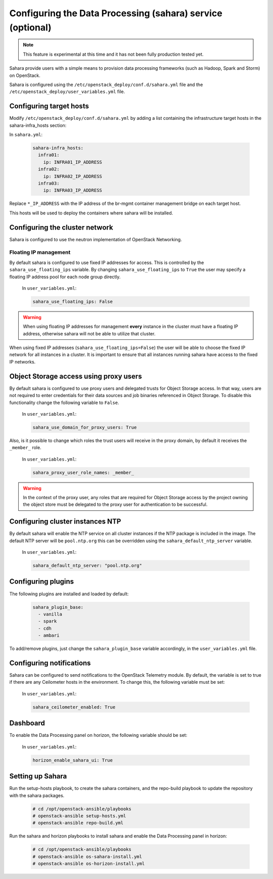 ===========================================================
Configuring the Data Processing (sahara) service (optional)
===========================================================

.. note::

   This feature is experimental at this time and it has not been fully
   production tested yet.

Sahara provide users with a simple means to provision data processing
frameworks (such as Hadoop, Spark and Storm) on OpenStack.

Sahara is configured using the ``/etc/openstack_deploy/conf.d/sahara.yml``
file and the ``/etc/openstack_deploy/user_variables.yml`` file.

Configuring target hosts
~~~~~~~~~~~~~~~~~~~~~~~~

Modify ``/etc/openstack_deploy/conf.d/sahara.yml`` by adding a list
containing the infrastructure target hosts in the sahara-infra_hosts
section:

In ``sahara.yml``:

   .. code-block:: yaml

       sahara-infra_hosts:
         infra01:
           ip: INFRA01_IP_ADDRESS
         infra02:
           ip: INFRA02_IP_ADDRESS
         infra03:
           ip: INFRA03_IP_ADDRESS

Replace ``*_IP_ADDRESS`` with the IP address of the br-mgmt container
management bridge on each target host.

This hosts will be used to deploy the containers where sahara will be
installed.

Configuring the cluster network
~~~~~~~~~~~~~~~~~~~~~~~~~~~~~~~

Sahara is configured to use the neutron implementation of OpenStack
Networking.

Floating IP management
----------------------

By default sahara is configured to use fixed IP addresses for access. This
is controlled by the ``sahara_use_floating_ips`` variable. By changing
``sahara_use_floating_ips`` to ``True`` the user may specify a floating IP
address pool for each node group directly.

   In ``user_variables.yml``:

   .. code-block:: yaml

       sahara_use_floating_ips: False

.. warning::
    When using floating IP addresses for management **every** instance in
    the cluster must have a floating IP address, otherwise sahara will not
    be able to utilize that cluster.

When using fixed IP addresses (``sahara_use_floating_ips=False``) the user
will be able to choose the fixed IP network for all instances in a cluster.
It is important to ensure that all instances running sahara have access to
the fixed IP networks.


Object Storage access using proxy users
~~~~~~~~~~~~~~~~~~~~~~~~~~~~~~~~~~~~~~~

By default sahara is configured to use proxy users and delegated trusts
for Object Storage access. In that way, users are not required to enter
credentials for their data sources and job binaries referenced in Object
Storage. To disable this functionality change the following variable to
``False``.

   In ``user_variables.yml``:

   .. code-block:: yaml

      sahara_use_domain_for_proxy_users: True

Also, is it possible to change which roles the trust users will receive
in the proxy domain, by default it receives the ``_member_`` role.

   In ``user_variables.yml``:

   .. code-block:: yaml

      sahara_proxy_user_role_names: _member_

.. warning::
    In the context of the proxy user, any roles that are required for
    Object Storage access by the project owning the object store must
    be delegated to the proxy user for authentication to be successful.


Configuring cluster instances NTP
~~~~~~~~~~~~~~~~~~~~~~~~~~~~~~~~~

By default sahara will enable the NTP service on all cluster instances if
the NTP package is included in the image. The default NTP server will be
``pool.ntp.org`` this can be overridden using the
``sahara_default_ntp_server`` variable.

   In ``user_variables.yml``:

   .. code-block:: yaml

      sahara_default_ntp_server: "pool.ntp.org"


Configuring plugins
~~~~~~~~~~~~~~~~~~~

The following plugins are installed and loaded by default:

   .. code-block:: yaml

      sahara_plugin_base:
        - vanilla
        - spark
        - cdh
        - ambari

To add/remove plugins, just change the ``sahara_plugin_base`` variable
accordingly, in the ``user_variables.yml`` file.


Configuring notifications
~~~~~~~~~~~~~~~~~~~~~~~~~

Sahara can be configured to send notifications to the OpenStack Telemetry
module. By default, the variable is set to true if there are any Ceilometer
hosts in the environment. To change this, the following variable must be
set:

   In ``user_variables.yml``:

   .. code-block:: yaml

      sahara_ceilometer_enabled: True


Dashboard
~~~~~~~~~

To enable the Data Processing panel on horizon, the following variable
should be set:

   In ``user_variables.yml``:

   .. code-block:: yaml

      horizon_enable_sahara_ui: True


Setting up Sahara
~~~~~~~~~~~~~~~~~

Run the setup-hosts playbook, to create the sahara containers, and the
repo-build playbook to update the repository with the sahara packages.

   .. code-block:: console

       # cd /opt/openstack-ansible/playbooks
       # openstack-ansible setup-hosts.yml
       # openstack-ansible repo-build.yml

Run the sahara and horizon playbooks to install sahara and enable the
Data Processing panel in horizon:

   .. code-block:: console

       # cd /opt/openstack-ansible/playbooks
       # openstack-ansible os-sahara-install.yml
       # openstack-ansible os-horizon-install.yml
